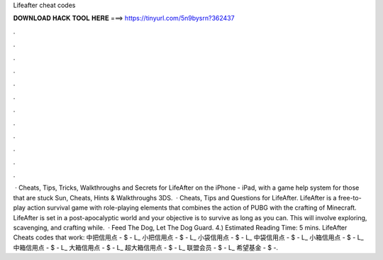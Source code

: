Lifeafter cheat codes

𝐃𝐎𝐖𝐍𝐋𝐎𝐀𝐃 𝐇𝐀𝐂𝐊 𝐓𝐎𝐎𝐋 𝐇𝐄𝐑𝐄 ===> https://tinyurl.com/5n9bysrn?362437

.

.

.

.

.

.

.

.

.

.

.

.

 · Cheats, Tips, Tricks, Walkthroughs and Secrets for LifeAfter on the iPhone - iPad, with a game help system for those that are stuck Sun, Cheats, Hints & Walkthroughs 3DS.  · Cheats, Tips and Questions for LifeAfter. LifeAfter is a free-to-play action survival game with role-playing elements that combines the action of PUBG with the crafting of Minecraft. LifeAfter is set in a post-apocalyptic world and your objective is to survive as long as you can. This will involve exploring, scavenging, and crafting while.  · Feed The Dog, Let The Dog Guard. 4.) Estimated Reading Time: 5 mins. LifeAfter Cheats codes that work: 中把信用点 - $ - L_ 小把信用点 - $ - L_ 小袋信用点 - $ - L_ 中袋信用点 - $ - L_ 小箱信用点 - $ - L_ 中箱信用点 - $ - L_ 大箱信用点 - $ - L_ 超大箱信用点 - $ - L_ 联盟会员 - $ - L_ 希望基金 - $ -.